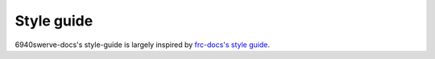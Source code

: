 Style guide
===========

6940swerve-docs's style-guide is largely inspired by `frc-docs's style guide <https://docs.wpilib.org/en/stable/docs/contributing/frc-docs/style-guide.html>`_.

